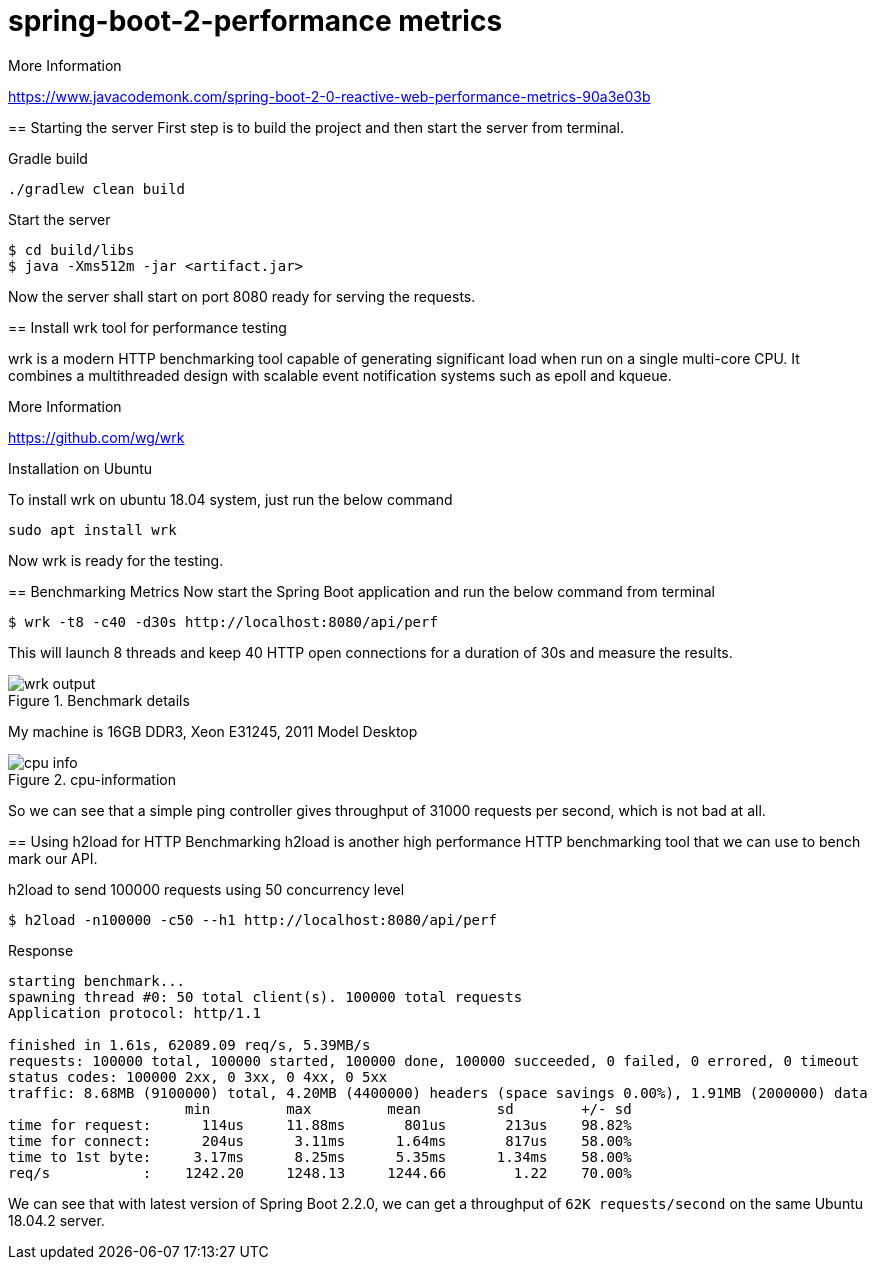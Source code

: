 = spring-boot-2-performance metrics

.More Information
https://www.javacodemonk.com/spring-boot-2-0-reactive-web-performance-metrics-90a3e03b
****

== Starting the server
First step is to build the project and then start the server from terminal.

.Gradle build
    ./gradlew clean build

.Start the server
    $ cd build/libs
    $ java -Xms512m -jar <artifact.jar>

Now the server shall start on port 8080 ready for serving the requests.


== Install wrk tool for performance testing

.wrk - a HTTP benchmarking tool
****

wrk is a modern HTTP benchmarking tool capable of generating significant load when run on a single multi-core CPU. It combines a multithreaded design with scalable event notification systems such as epoll and kqueue.

.More Information
https://github.com/wg/wrk
****

.Installation on Ubuntu
To install wrk on ubuntu 18.04 system, just run the below command

    sudo apt install wrk

Now wrk is ready for the testing.

== Benchmarking Metrics
Now start the Spring Boot application and run the below command from terminal

    $ wrk -t8 -c40 -d30s http://localhost:8080/api/perf

This will launch 8 threads and keep 40 HTTP open connections for a duration of 30s and measure the results.

.Benchmark details
image::https://s3.shunyafoundation.com/s3/11d278259b28aadc91593246148bcae76d88872d/wrk-output.png[]

My machine is 16GB DDR3, Xeon E31245, 2011 Model Desktop

.cpu-information
image::https://s3.shunyafoundation.com/s3/5c73accc12fed3c0e861a1c66638d3859de9ed14/cpu-info.png[]

So we can see that a simple ping controller gives throughput of 31000 requests per second, which is not bad at all.

== Using h2load for HTTP Benchmarking
h2load is another high performance HTTP benchmarking tool that we can use to bench mark our API.

.h2load to send 100000 requests using 50 concurrency level
    $ h2load -n100000 -c50 --h1 http://localhost:8080/api/perf

.Response
[source, txt]
----
starting benchmark...
spawning thread #0: 50 total client(s). 100000 total requests
Application protocol: http/1.1

finished in 1.61s, 62089.09 req/s, 5.39MB/s
requests: 100000 total, 100000 started, 100000 done, 100000 succeeded, 0 failed, 0 errored, 0 timeout
status codes: 100000 2xx, 0 3xx, 0 4xx, 0 5xx
traffic: 8.68MB (9100000) total, 4.20MB (4400000) headers (space savings 0.00%), 1.91MB (2000000) data
                     min         max         mean         sd        +/- sd
time for request:      114us     11.88ms       801us       213us    98.82%
time for connect:      204us      3.11ms      1.64ms       817us    58.00%
time to 1st byte:     3.17ms      8.25ms      5.35ms      1.34ms    58.00%
req/s           :    1242.20     1248.13     1244.66        1.22    70.00%

----

We can see that with latest version of Spring Boot 2.2.0, we can get a throughput of `62K requests/second` on the same Ubuntu 18.04.2 server.

